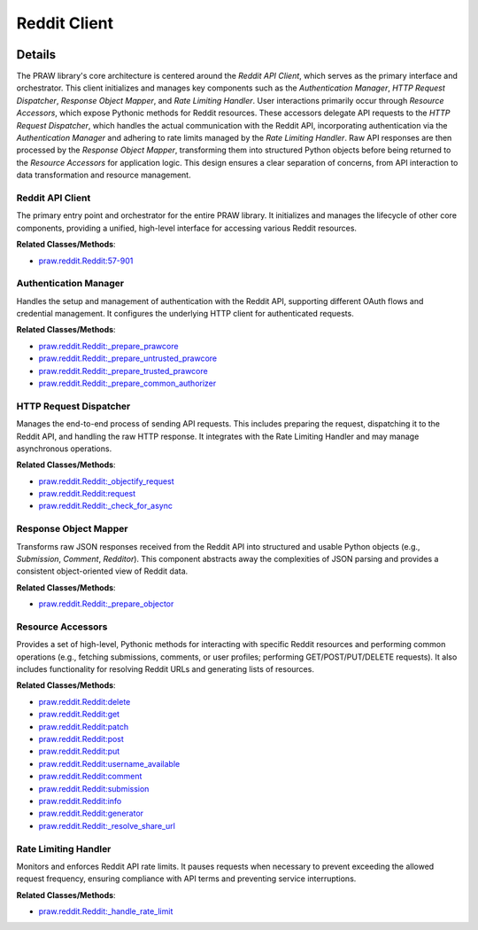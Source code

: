 Reddit Client
=============

.. mermaid::

   graph LR
      Reddit_API_Client["Reddit API Client"]
      Authentication_Manager["Authentication Manager"]
      HTTP_Request_Dispatcher["HTTP Request Dispatcher"]
      Response_Object_Mapper["Response Object Mapper"]
      Resource_Accessors["Resource Accessors"]
      Rate_Limiting_Handler["Rate Limiting Handler"]
      Reddit_API_Client -- "initializes and manages" --> Authentication_Manager
      Reddit_API_Client -- "initializes and manages" --> HTTP_Request_Dispatcher
      Reddit_API_Client -- "initializes and manages" --> Response_Object_Mapper
      Reddit_API_Client -- "initializes and manages" --> Rate_Limiting_Handler
      Reddit_API_Client -- "exposes" --> Resource_Accessors
      Resource_Accessors -- "delegates API calls to" --> HTTP_Request_Dispatcher
      HTTP_Request_Dispatcher -- "consults" --> Rate_Limiting_Handler
      HTTP_Request_Dispatcher -- "utilizes" --> Authentication_Manager
      HTTP_Request_Dispatcher -- "passes raw responses to" --> Response_Object_Mapper
      Response_Object_Mapper -- "transforms responses and returns to" --> Resource_Accessors
      Authentication_Manager -- "configures" --> HTTP_Request_Dispatcher

| |codeboarding-badge| |demo-badge| |contact-badge|

.. |codeboarding-badge| image:: https://img.shields.io/badge/Generated%20by-CodeBoarding-9cf?style=flat-square
   :target: https://github.com/CodeBoarding/CodeBoarding
.. |demo-badge| image:: https://img.shields.io/badge/Try%20our-Demo-blue?style=flat-square
   :target: https://www.codeboarding.org/demo
.. |contact-badge| image:: https://img.shields.io/badge/Contact%20us%20-%20contact@codeboarding.org-lightgrey?style=flat-square
   :target: mailto:contact@codeboarding.org

Details
-------

The PRAW library's core architecture is centered around the `Reddit API Client`, which serves as the primary interface and orchestrator. This client initializes and manages key components such as the `Authentication Manager`, `HTTP Request Dispatcher`, `Response Object Mapper`, and `Rate Limiting Handler`. User interactions primarily occur through `Resource Accessors`, which expose Pythonic methods for Reddit resources. These accessors delegate API requests to the `HTTP Request Dispatcher`, which handles the actual communication with the Reddit API, incorporating authentication via the `Authentication Manager` and adhering to rate limits managed by the `Rate Limiting Handler`. Raw API responses are then processed by the `Response Object Mapper`, transforming them into structured Python objects before being returned to the `Resource Accessors` for application logic. This design ensures a clear separation of concerns, from API interaction to data transformation and resource management.

Reddit API Client
^^^^^^^^^^^^^^^^^

The primary entry point and orchestrator for the entire PRAW library. It initializes and manages the lifecycle of other core components, providing a unified, high-level interface for accessing various Reddit resources.

**Related Classes/Methods**:

* `praw.reddit.Reddit:57-901 <https://github.com/CodeBoarding/praw/blob/main/praw/reddit.py#L57-L901>`_

Authentication Manager
^^^^^^^^^^^^^^^^^^^^^^

Handles the setup and management of authentication with the Reddit API, supporting different OAuth flows and credential management. It configures the underlying HTTP client for authenticated requests.

**Related Classes/Methods**:

* `praw.reddit.Reddit:_prepare_prawcore <https://github.com/CodeBoarding/praw/blob/main/praw/reddit.py>`_
* `praw.reddit.Reddit:_prepare_untrusted_prawcore <https://github.com/CodeBoarding/praw/blob/main/praw/reddit.py>`_
* `praw.reddit.Reddit:_prepare_trusted_prawcore <https://github.com/CodeBoarding/praw/blob/main/praw/reddit.py>`_
* `praw.reddit.Reddit:_prepare_common_authorizer <https://github.com/CodeBoarding/praw/blob/main/praw/reddit.py>`_

HTTP Request Dispatcher
^^^^^^^^^^^^^^^^^^^^^^^

Manages the end-to-end process of sending API requests. This includes preparing the request, dispatching it to the Reddit API, and handling the raw HTTP response. It integrates with the Rate Limiting Handler and may manage asynchronous operations.

**Related Classes/Methods**:

* `praw.reddit.Reddit:_objectify_request <https://github.com/CodeBoarding/praw/blob/main/praw/reddit.py>`_
* `praw.reddit.Reddit:request <https://github.com/CodeBoarding/praw/blob/main/praw/reddit.py>`_
* `praw.reddit.Reddit:_check_for_async <https://github.com/CodeBoarding/praw/blob/main/praw/reddit.py>`_

Response Object Mapper
^^^^^^^^^^^^^^^^^^^^^^

Transforms raw JSON responses received from the Reddit API into structured and usable Python objects (e.g., `Submission`, `Comment`, `Redditor`). This component abstracts away the complexities of JSON parsing and provides a consistent object-oriented view of Reddit data.

**Related Classes/Methods**:

* `praw.reddit.Reddit:_prepare_objector <https://github.com/CodeBoarding/praw/blob/main/praw/reddit.py>`_

Resource Accessors
^^^^^^^^^^^^^^^^^^

Provides a set of high-level, Pythonic methods for interacting with specific Reddit resources and performing common operations (e.g., fetching submissions, comments, or user profiles; performing GET/POST/PUT/DELETE requests). It also includes functionality for resolving Reddit URLs and generating lists of resources.

**Related Classes/Methods**:

* `praw.reddit.Reddit:delete <https://github.com/CodeBoarding/praw/blob/main/praw/reddit.py>`_
* `praw.reddit.Reddit:get <https://github.com/CodeBoarding/praw/blob/main/praw/reddit.py>`_
* `praw.reddit.Reddit:patch <https://github.com/CodeBoarding/praw/blob/main/praw/reddit.py>`_
* `praw.reddit.Reddit:post <https://github.com/CodeBoarding/praw/blob/main/praw/reddit.py>`_
* `praw.reddit.Reddit:put <https://github.com/CodeBoarding/praw/blob/main/praw/reddit.py>`_
* `praw.reddit.Reddit:username_available <https://github.com/CodeBoarding/praw/blob/main/praw/reddit.py>`_
* `praw.reddit.Reddit:comment <https://github.com/CodeBoarding/praw/blob/main/praw/reddit.py>`_
* `praw.reddit.Reddit:submission <https://github.com/CodeBoarding/praw/blob/main/praw/reddit.py>`_
* `praw.reddit.Reddit:info <https://github.com/CodeBoarding/praw/blob/main/praw/reddit.py>`_
* `praw.reddit.Reddit:generator <https://github.com/CodeBoarding/praw/blob/main/praw/reddit.py>`_
* `praw.reddit.Reddit:_resolve_share_url <https://github.com/CodeBoarding/praw/blob/main/praw/reddit.py>`_

Rate Limiting Handler
^^^^^^^^^^^^^^^^^^^^^

Monitors and enforces Reddit API rate limits. It pauses requests when necessary to prevent exceeding the allowed request frequency, ensuring compliance with API terms and preventing service interruptions.

**Related Classes/Methods**:

* `praw.reddit.Reddit:_handle_rate_limit <https://github.com/CodeBoarding/praw/blob/main/praw/reddit.py>`_
